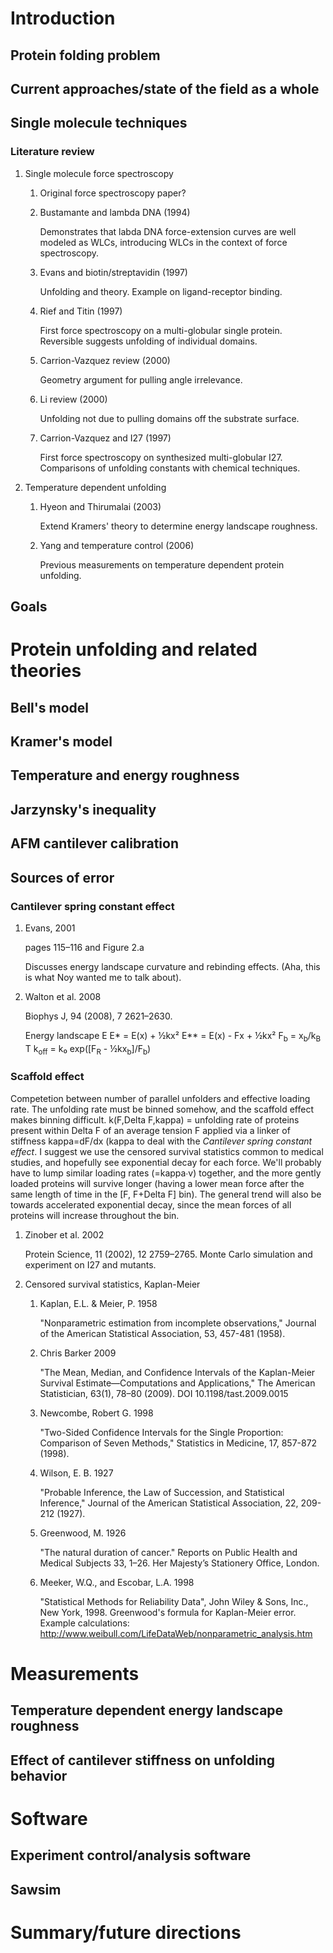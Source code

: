 * Introduction
** Protein folding problem
** Current approaches/state of the field as a whole
** Single molecule techniques
*** Literature review
**** Single molecule force spectroscopy
***** Original force spectroscopy paper?
***** Bustamante and lambda DNA (1994)
      Demonstrates that labda DNA force-extension curves are well
      modeled as WLCs, introducing WLCs in the context of force
      spectroscopy.
***** Evans and biotin/streptavidin (1997)
      Unfolding and theory.  Example on ligand-receptor binding.
***** Rief and Titin (1997)
      First force spectroscopy on a multi-globular single protein.
      Reversible suggests unfolding of individual domains.
***** Carrion-Vazquez review (2000)
      Geometry argument for pulling angle irrelevance.
***** Li review (2000)
      Unfolding not due to pulling domains off the substrate surface.
***** Carrion-Vazquez and I27 (1997)
      First force spectroscopy on synthesized multi-globular I27.
      Comparisons of unfolding constants with chemical techniques.
**** Temperature dependent unfolding
***** Hyeon and Thirumalai (2003)
      Extend Kramers' theory to determine energy landscape roughness.
***** Yang and temperature control (2006)
      Previous measurements on temperature dependent protein unfolding.
** Goals
* Protein unfolding and related theories
** Bell's model
** Kramer's model
** Temperature and energy roughness
** Jarzynsky's inequality
** AFM cantilever calibration
** Sources of error
*** Cantilever spring constant effect
**** Evans, 2001
     pages 115--116 and Figure 2.a
     
     Discusses energy landscape curvature and rebinding effects.
     (Aha, this is what Noy wanted me to talk about).
**** Walton et al. 2008
     Biophys J, 94 (2008), 7 2621--2630.
     
     Energy landscape E
     E*  = E(x) + ½kx²
     E** = E(x) - Fx + ½kx²
     F_b = x_b/k_B T
     k_off = k₀ exp([F_R - ½kx_b]/F_b)
*** Scaffold effect
    Competetion between number of parallel unfolders and effective
    loading rate.  The unfolding rate must be binned somehow, and the
    scaffold effect makes binning difficult.
      k(F,Delta F,kappa)
        = unfolding rate of proteins present within Delta F of an
          average tension F applied via a linker of stiffness
          kappa=dF/dx (kappa to deal with the 
	  [[Cantilever spring constant effect]].
    I suggest we use the censored survival statistics common to
    medical studies, and hopefully see exponential decay for each
    force.  We'll probably have to lump similar loading rates
    (=kappa∙v) together, and the more gently loaded proteins will
    survive longer (having a lower mean force after the same length of
    time in the [F, F+Delta F] bin).  The general trend will also be
    towards accelerated exponential decay, since the mean forces of
    all proteins will increase throughout the bin.
**** Zinober et al. 2002
     Protein Science, 11 (2002), 12 2759--2765.
     Monte Carlo simulation and experiment on I27 and mutants.
**** Censored survival statistics, Kaplan-Meier
***** Kaplan, E.L. & Meier, P. 1958 
      "Nonparametric estimation from incomplete observations," Journal
      of the American Statistical Association, 53, 457-481 (1958).
***** Chris Barker 2009
      "The Mean, Median, and Confidence Intervals of the Kaplan-Meier
      Survival Estimate—Computations and Applications," The American
      Statistician, 63(1), 78--80 (2009).  DOI 10.1198/tast.2009.0015      
***** Newcombe, Robert G. 1998
      "Two-Sided Confidence Intervals for the Single Proportion:
      Comparison of Seven Methods," Statistics in Medicine, 17,
      857-872 (1998).
***** Wilson, E. B. 1927
      "Probable Inference, the Law of Succession, and Statistical
      Inference," Journal of the American Statistical Association, 22,
      209-212 (1927).
***** Greenwood, M. 1926
      "The natural duration of cancer." Reports on Public Health and
      Medical Subjects 33, 1–26. Her Majesty’s Stationery Office, London.
***** Meeker, W.Q., and Escobar, L.A. 1998
      "Statistical Methods for Reliability Data", John Wiley & Sons,
      Inc., New York, 1998.
      Greenwood's formula for Kaplan-Meier error.  Example calculations:
        http://www.weibull.com/LifeDataWeb/nonparametric_analysis.htm
* Measurements
** Temperature dependent energy landscape roughness
** Effect of cantilever stiffness on unfolding behavior
* Software
** Experiment control/analysis software
** Sawsim
* Summary/future directions
